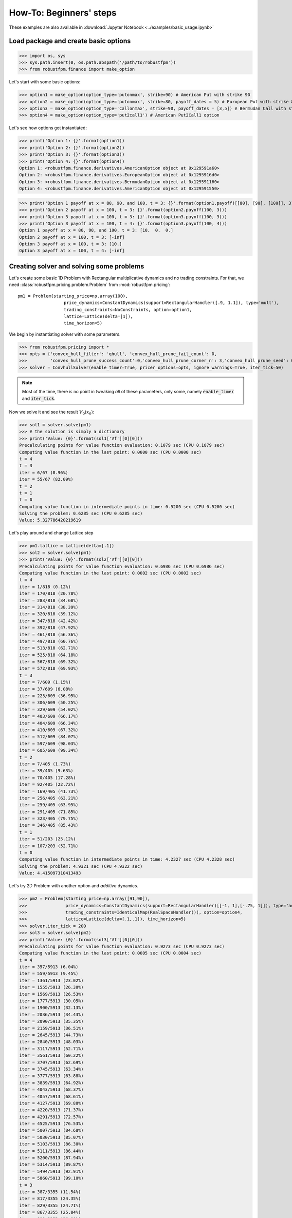 How-To: Beginners' steps
========================

These examples are also available in :download:`Jupyter Notebook <../examples/basic_usage.ipynb>`

Load package and create basic options
-------------------------------------

>>> import os, sys
>>> sys.path.insert(0, os.path.abspath('/path/to/robustfpm'))
>>> from robustfpm.finance import make_option

Let's start with some basic options:

>>> option1 = make_option(option_type='putonmax', strike=90) # American Put with strike 90
>>> option2 = make_option(option_type='putonmax', strike=80, payoff_dates = 5) # European Put with strike 80 and expiration date 5
>>> option3 = make_option(option_type='callonmax', strike=90, payoff_dates = [3,5]) # Bermudan Call with strike 90 and payoff dates 3 and 5
>>> option4 = make_option(option_type='put2call1') # American Put2Call1 option

Let's see how options got instantiated:

>>> print('Option 1: {}'.format(option1))
>>> print('Option 2: {}'.format(option2))
>>> print('Option 3: {}'.format(option3))
>>> print('Option 4: {}'.format(option4))
Option 1: <robustfpm.finance.derivatives.AmericanOption object at 0x129591a60>
Option 2: <robustfpm.finance.derivatives.EuropeanOption object at 0x1295916d0>
Option 3: <robustfpm.finance.derivatives.BermudanOption object at 0x129591160>
Option 4: <robustfpm.finance.derivatives.AmericanOption object at 0x129591550>

>>> print('Option 1 payoff at x = 80, 90, and 100, t = 3: {}'.format(option1.payoff([[80], [90], [100]], 3)))
>>> print('Option 2 payoff at x = 100, t = 3: {}'.format(option2.payoff(100, 3)))
>>> print('Option 3 payoff at x = 100, t = 3: {}'.format(option3.payoff(100, 3)))
>>> print('Option 3 payoff at x = 100, t = 4: {}'.format(option3.payoff(100, 4)))
Option 1 payoff at x = 80, 90, and 100, t = 3: [10.  0.  0.]
Option 2 payoff at x = 100, t = 3: [-inf]
Option 3 payoff at x = 100, t = 3: [10.]
Option 3 payoff at x = 100, t = 4: [-inf]

Creating solver and solving some problems
-----------------------------------------

Let's create some basic 1D Problem with Rectangular multiplicative dynamics and no trading constraints. For that, we need :class:`robustfpm.pricing.problem.Problem` from :mod:`robustfpm.pricing`:
::

  pm1 = Problem(starting_price=np.array(100),
                    price_dynamics=ConstantDynamics(support=RectangularHandler([.9, 1.1]), type='mult'),
                    trading_constraints=NoConstraints, option=option1,
                    lattice=Lattice(delta=[1]),
                    time_horizon=5)

We begin by instantiating solver with some parameters.

>>> from robustfpm.pricing import *
>>> opts = {'convex_hull_filter': 'qhull', 'convex_hull_prune_fail_count': 0,
>>>         'convex_hull_prune_success_count':0,'convex_hull_prune_corner_n': 3,'convex_hull_prune_seed': 0} 
>>> solver = ConvhullSolver(enable_timer=True, pricer_options=opts, ignore_warnings=True, iter_tick=50)

.. note:: Most of the time, there is no point in tweaking *all* of these parameters, only some, namely :code:`enable_timer` and :code:`iter_tick`.
.. seealso:: :class:`robustfpm.pricing.problem.ConvhullSolver` 


                
Now we solve it and see the result :math:`V_0(x_0)`:

>>> sol1 = solver.solve(pm1)
>>> # the solution is simply a dictionary
>>> print('Value: {0}'.format(sol1['Vf'][0][0]))
Precalculating points for value function evaluation: 0.1079 sec (CPU 0.1079 sec)
Computing value function in the last point: 0.0000 sec (CPU 0.0000 sec)
t = 4
t = 3
iter = 6/67 (8.96%)
iter = 55/67 (82.09%)
t = 2
t = 1
t = 0
Computing value function in intermediate points in time: 0.5200 sec (CPU 0.5200 sec)
Solving the problem: 0.6285 sec (CPU 0.6285 sec)
Value: 5.327786420219619

Let's play around and change Lattice step

>>> pm1.lattice = Lattice(delta=[.1])
>>> sol2 = solver.solve(pm1)
>>> print('Value: {0}'.format(sol2['Vf'][0][0]))
Precalculating points for value function evaluation: 0.6986 sec (CPU 0.6986 sec)
Computing value function in the last point: 0.0002 sec (CPU 0.0002 sec)
t = 4
iter = 1/818 (0.12%)
iter = 170/818 (20.78%)
iter = 283/818 (34.60%)
iter = 314/818 (38.39%)
iter = 320/818 (39.12%)
iter = 347/818 (42.42%)
iter = 392/818 (47.92%)
iter = 461/818 (56.36%)
iter = 497/818 (60.76%)
iter = 513/818 (62.71%)
iter = 525/818 (64.18%)
iter = 567/818 (69.32%)
iter = 572/818 (69.93%)
t = 3
iter = 7/609 (1.15%)
iter = 37/609 (6.08%)
iter = 225/609 (36.95%)
iter = 306/609 (50.25%)
iter = 329/609 (54.02%)
iter = 403/609 (66.17%)
iter = 404/609 (66.34%)
iter = 410/609 (67.32%)
iter = 512/609 (84.07%)
iter = 597/609 (98.03%)
iter = 605/609 (99.34%)
t = 2
iter = 7/405 (1.73%)
iter = 39/405 (9.63%)
iter = 70/405 (17.28%)
iter = 92/405 (22.72%)
iter = 169/405 (41.73%)
iter = 256/405 (63.21%)
iter = 259/405 (63.95%)
iter = 291/405 (71.85%)
iter = 323/405 (79.75%)
iter = 346/405 (85.43%)
t = 1
iter = 51/203 (25.12%)
iter = 107/203 (52.71%)
t = 0
Computing value function in intermediate points in time: 4.2327 sec (CPU 4.2328 sec)
Solving the problem: 4.9321 sec (CPU 4.9322 sec)
Value: 4.415097310413493

Let's try 2D Problem with another option and *additive* dynamics.

>>> pm2 = Problem(starting_price=np.array([91,90]), 
>>>               price_dynamics=ConstantDynamics(support=RectangularHandler([[-1, 1],[-.75, 1]]), type='add'),
>>>               trading_constraints=IdenticalMap(RealSpaceHandler()), option=option4,
>>>               lattice=Lattice(delta=[.1,.1]), time_horizon=5)
>>> solver.iter_tick = 200
>>> sol3 = solver.solve(pm2)
>>> print('Value: {0}'.format(sol3['Vf'][0][0]))
Precalculating points for value function evaluation: 0.9273 sec (CPU 0.9273 sec)
Computing value function in the last point: 0.0005 sec (CPU 0.0004 sec)
t = 4
iter = 357/5913 (6.04%)
iter = 559/5913 (9.45%)
iter = 1361/5913 (23.02%)
iter = 1555/5913 (26.30%)
iter = 1569/5913 (26.53%)
iter = 1777/5913 (30.05%)
iter = 1900/5913 (32.13%)
iter = 2036/5913 (34.43%)
iter = 2090/5913 (35.35%)
iter = 2159/5913 (36.51%)
iter = 2645/5913 (44.73%)
iter = 2840/5913 (48.03%)
iter = 3117/5913 (52.71%)
iter = 3561/5913 (60.22%)
iter = 3707/5913 (62.69%)
iter = 3745/5913 (63.34%)
iter = 3777/5913 (63.88%)
iter = 3839/5913 (64.92%)
iter = 4043/5913 (68.37%)
iter = 4057/5913 (68.61%)
iter = 4127/5913 (69.80%)
iter = 4220/5913 (71.37%)
iter = 4291/5913 (72.57%)
iter = 4525/5913 (76.53%)
iter = 5007/5913 (84.68%)
iter = 5030/5913 (85.07%)
iter = 5103/5913 (86.30%)
iter = 5111/5913 (86.44%)
iter = 5200/5913 (87.94%)
iter = 5314/5913 (89.87%)
iter = 5494/5913 (92.91%)
iter = 5860/5913 (99.10%)
t = 3
iter = 387/3355 (11.54%)
iter = 817/3355 (24.35%)
iter = 829/3355 (24.71%)
iter = 867/3355 (25.84%)
iter = 899/3355 (26.80%)
iter = 1033/3355 (30.79%)
iter = 1207/3355 (35.98%)
iter = 2367/3355 (70.55%)
iter = 2405/3355 (71.68%)
iter = 2468/3355 (73.56%)
iter = 2471/3355 (73.65%)
iter = 2506/3355 (74.69%)
iter = 2844/3355 (84.77%)
iter = 2876/3355 (85.72%)
iter = 2877/3355 (85.75%)
iter = 3120/3355 (93.00%)
iter = 3303/3355 (98.45%)
t = 2
iter = 246/1517 (16.22%)
iter = 676/1517 (44.56%)
iter = 919/1517 (60.58%)
iter = 1072/1517 (70.67%)
iter = 1112/1517 (73.30%)
iter = 1426/1517 (94.00%)
t = 1
t = 0
Computing value function in intermediate points in time: 39.4168 sec (CPU 39.4172 sec)
Solving the problem: 40.3460 sec (CPU 40.3465 sec)
Value: 2.244970331346091


.. note:: :code:`NoConstraints` is just an alias for :code:`IdenticalMap(RealSpaceHandler())`. There is also another alias: :code:`LongOnlyConstraints`, which is just :code:`IdenticalMap(NonNegativeSpaceHandler)`

.. seealso:: 

  :mod:`robustfpm.pricing.multival_map`:
    Module with multivalued mappings, used for both Trading Constraints and Price Dynamics.
  :class:`robustfpm.pricing.multival_map.IMultivalMap`
    Class for multivalued mappings, used for trading constraints
  :class:`robustfpm.pricing.multival_map.PriceDynamics`
    Class for price dynamics
